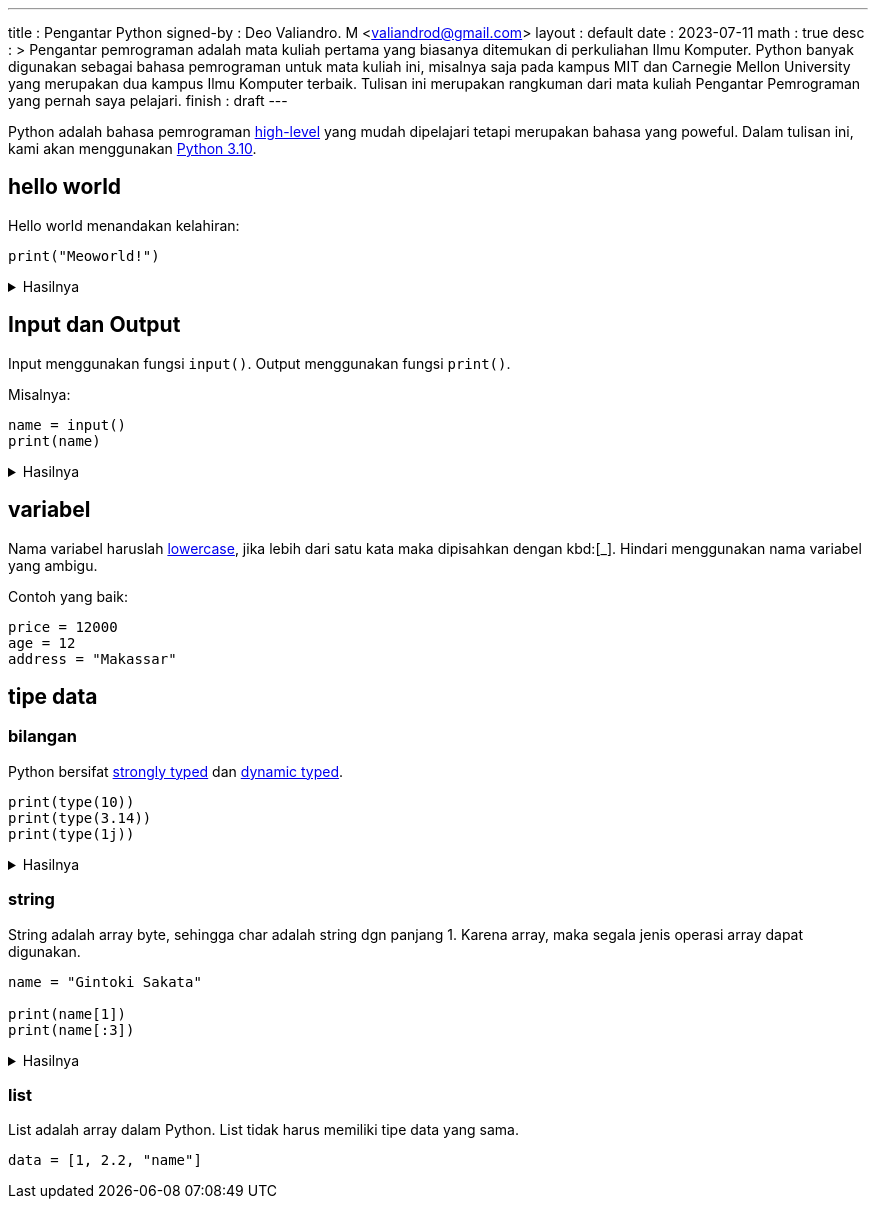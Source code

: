---
title       : Pengantar Python
signed-by   : Deo Valiandro. M <valiandrod@gmail.com>
layout      : default
date        : 2023-07-11
math        : true
desc        : >
    Pengantar pemrograman adalah mata kuliah pertama yang biasanya ditemukan
    di perkuliahan Ilmu Komputer. Python banyak digunakan sebagai bahasa
    pemrograman untuk mata kuliah ini, misalnya saja pada kampus MIT dan
    Carnegie Mellon University yang merupakan dua kampus Ilmu Komputer terbaik.
    Tulisan ini merupakan rangkuman dari mata kuliah Pengantar Pemrograman yang
    pernah saya pelajari.
finish      : draft
---

:toc:
:toclevels: 4


Python adalah bahasa pemrograman
[.wiki]#https://en.wikipedia.org/wiki/High-level_programming_language[high-level]#
yang mudah dipelajari tetapi merupakan bahasa yang poweful. Dalam tulisan ini,
kami akan menggunakan [.py]#https://www.python.org/[Python 3.10]#.


== hello world

Hello world menandakan kelahiran:

[source, python]
print("Meoworld!")

.Hasilnya
[%collapsible]
====
[source, bash]
----
Meoworld!
----
====

== Input dan Output

Input menggunakan fungsi `input()`. Output menggunakan fungsi `print()`.

Misalnya:

[source, python]
----
name = input()
print(name)
----

.Hasilnya
[%collapsible]
====
[source, bash]
----
> Deo
Deo
----
====

== variabel

Nama variabel haruslah [.wiki]#https://en.wikipedia.org/wiki/Letter_case[lowercase]#,
jika lebih dari satu kata maka dipisahkan dengan kbd:[_]. Hindari menggunakan
nama variabel yang ambigu.

Contoh yang baik:

[source, python]
----
price = 12000
age = 12
address = "Makassar"
----

== tipe data

=== bilangan

Python bersifat
[.wiki]#https://en.wikipedia.org/wiki/Strong_and_weak_typing[strongly typed]#
dan
[.wiki]#https://en.wikipedia.org/wiki/Type_system#Dynamic_type_checking_and_runtime_type_information[dynamic typed]#.

[source, python]
----
print(type(10))
print(type(3.14))
print(type(1j))
----

.Hasilnya
[%collapsible]
====
[source, bash]
----
<class 'int'>
<class 'float'>
<class 'complex'>
----
====

=== string

String adalah array byte, sehingga char adalah string dgn panjang 1.
Karena array, maka segala jenis operasi array dapat digunakan.

[source, python]
----
name = "Gintoki Sakata"

print(name[1])
print(name[:3])
----

.Hasilnya
[%collapsible]
====
[source, bash]
----
i
Gin
----
====

=== list

List adalah array dalam Python. List tidak harus memiliki tipe data yang sama.

[source, python]
data = [1, 2.2, "name"]